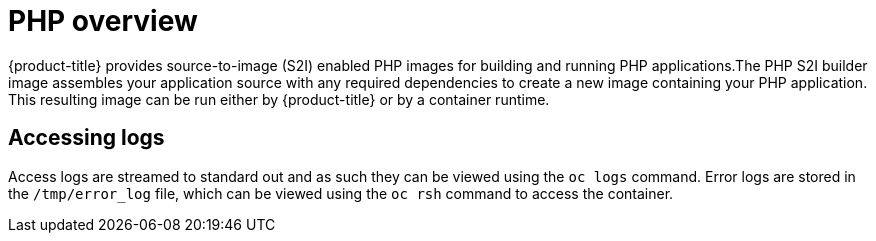 // Module included in the following assemblies:
//
// * openshift_images/using_images/using-images-source-to-image.adoc
// * Unused. Can be removed by 4.9 if still unused. Request full peer review for the module if it’s used.

[id="images-using-images-s2i-php_{context}"]
= PHP overview

[role="_abstract"]
{product-title} provides source-to-image (S2I) enabled PHP images for building and running PHP applications.The PHP S2I builder image assembles your application source with any required dependencies to create a new image containing your PHP application. This resulting image can be run either by {product-title} or by a container runtime.

[id="images-using-images-s2i-php-accessing-logs_{context}"]
== Accessing logs

Access logs are streamed to standard out and as such they can be viewed using the `oc logs` command. Error logs are stored in the `/tmp/error_log` file, which can be viewed using the `oc rsh` command to access the container.
